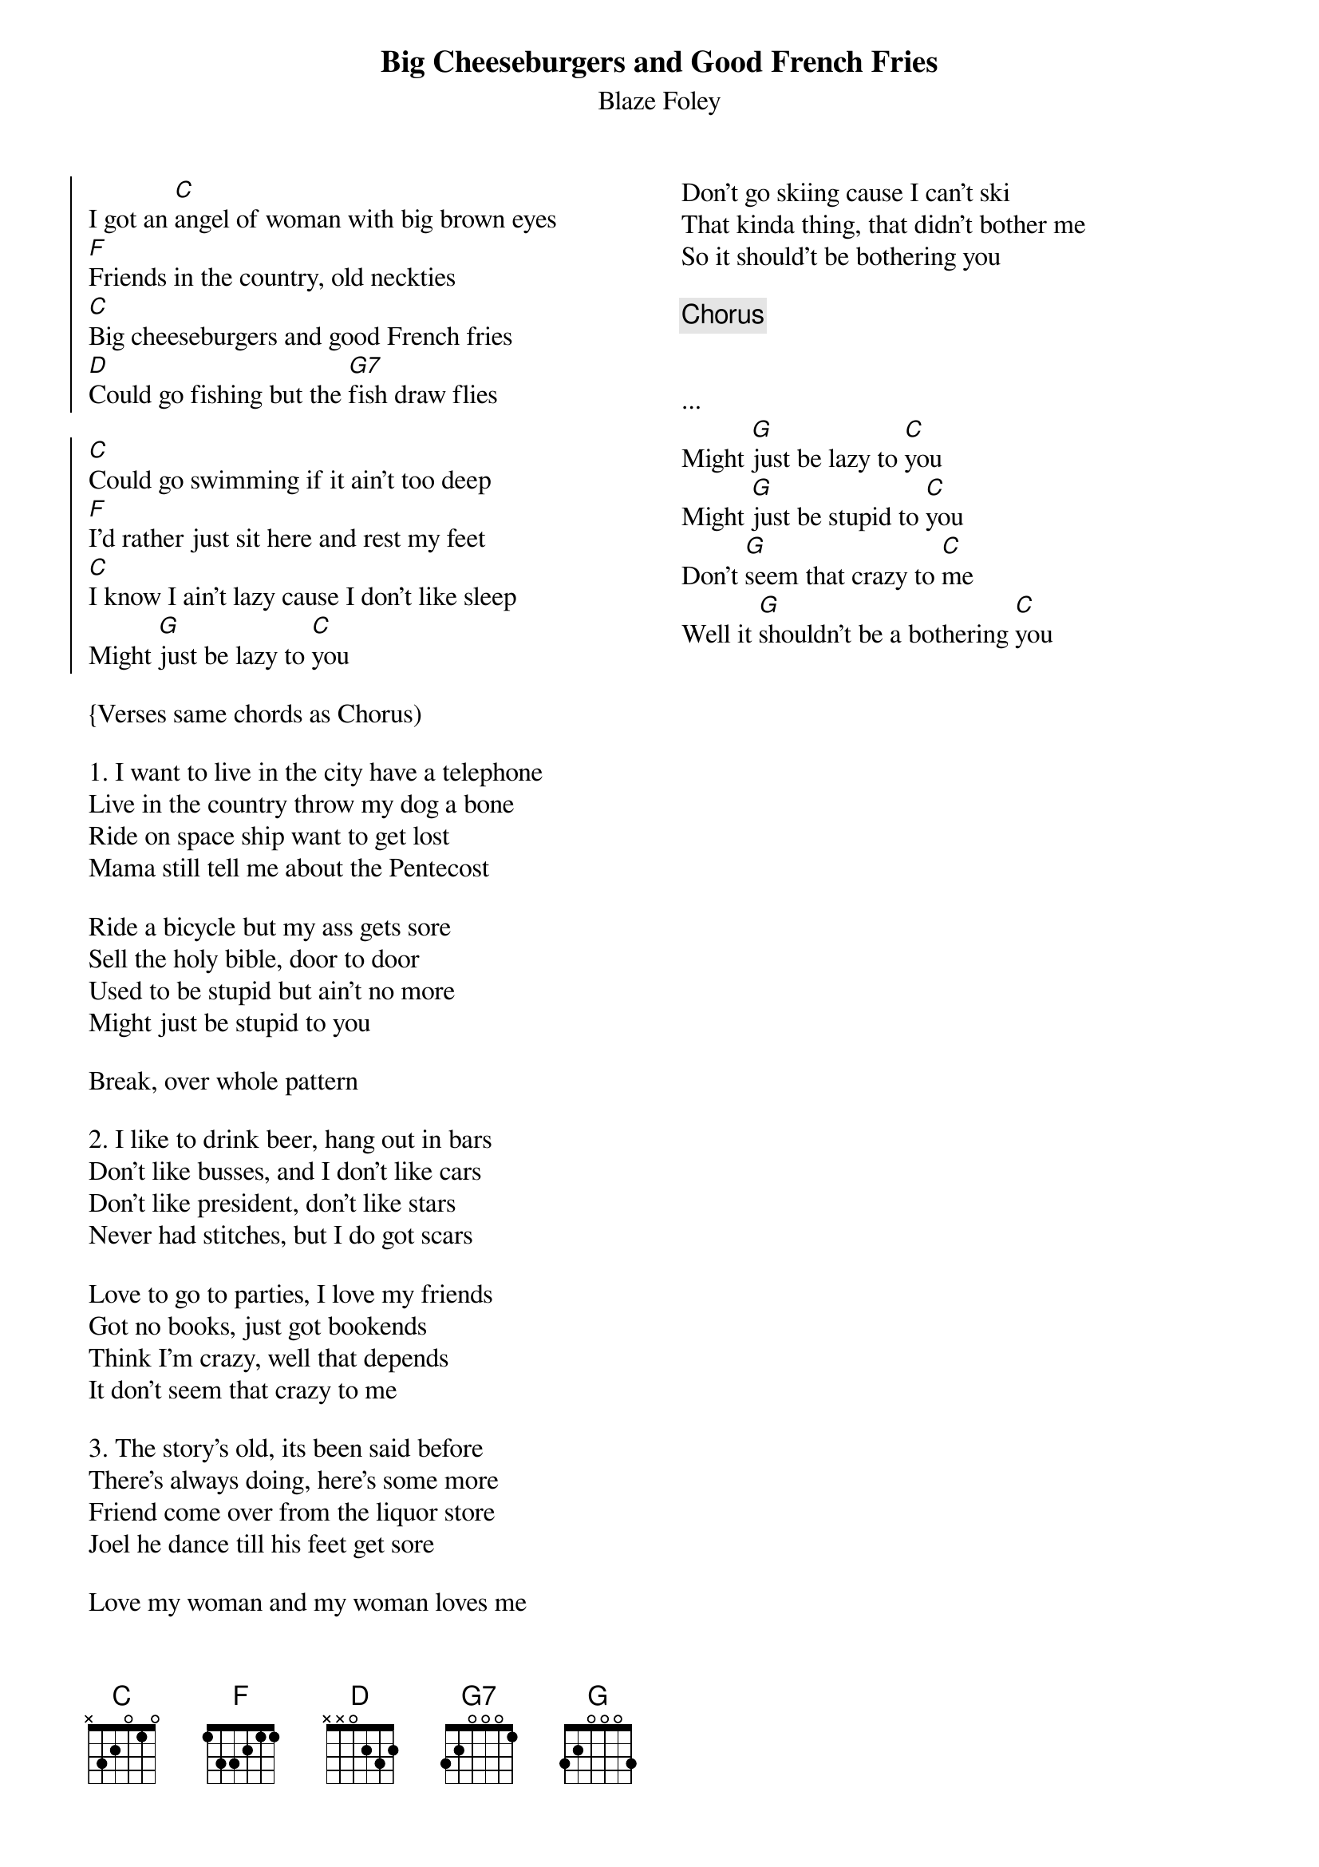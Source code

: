 {title: Big Cheeseburgers and Good French Fries}
{subtitle: Blaze Foley}
{columns:2}

{soc}
I got an [C]angel of woman with big brown eyes
[F]Friends in the country, old neckties
[C]Big cheeseburgers and good French fries
[D]Could go fishing but the [G7]fish draw flies

[C]Could go swimming if it ain't too deep
[F]I'd rather just sit here and rest my feet
[C]I know I ain't lazy cause I don't like sleep
Might [G]just be lazy to [C]you
{eoc}

{Verses same chords as Chorus) 

{sov}
1. I want to live in the city have a telephone
Live in the country throw my dog a bone
Ride on space ship want to get lost
Mama still tell me about the Pentecost

Ride a bicycle but my ass gets sore
Sell the holy bible, door to door
Used to be stupid but ain't no more
Might just be stupid to you
{eov}

Break, over whole pattern

{sov}
2. I like to drink beer, hang out in bars
Don't like busses, and I don't like cars
Don't like president, don't like stars
Never had stitches, but I do got scars

Love to go to parties, I love my friends
Got no books, just got bookends
Think I'm crazy, well that depends
It don't seem that crazy to me
{eov}

{sov}
3. The story's old, its been said before
There's always doing, here's some more
Friend come over from the liquor store
Joel he dance till his feet get sore

Love my woman and my woman loves me
Don't go skiing cause I can't ski
That kinda thing, that didn't bother me
So it should't be bothering you
{eov}

{chorus}


...
Might [G]just be lazy to [C]you
Might [G]just be stupid to [C]you
Don't [G]seem that crazy to [C]me
Well it [G]shouldn't be a bothering [C]you


